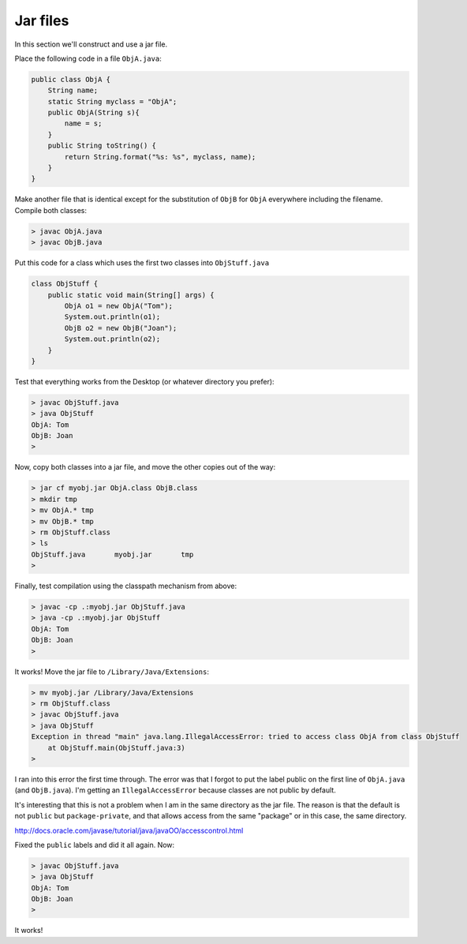.. _jar:

#########
Jar files
#########

In this section we'll construct and use a jar file.

Place the following code in a file ``ObjA.java``:

.. sourcecode:: java

    public class ObjA {
        String name;
        static String myclass = "ObjA";
        public ObjA(String s){ 
            name = s;
        }
        public String toString() { 
            return String.format("%s: %s", myclass, name);
        }
    }

Make another file that is identical except for the substitution of ``ObjB`` for ``ObjA`` everywhere including the filename.  Compile both classes:

.. sourcecode:: bash

    > javac ObjA.java 
    > javac ObjB.java

Put this code for a class which uses the first two classes into ``ObjStuff.java``

.. sourcecode:: java

    class ObjStuff {
        public static void main(String[] args) {
            ObjA o1 = new ObjA("Tom");
            System.out.println(o1);
            ObjB o2 = new ObjB("Joan");
            System.out.println(o2);
        }
    }

Test that everything works from the Desktop (or whatever directory you prefer):

.. sourcecode:: bash

    > javac ObjStuff.java
    > java ObjStuff
    ObjA: Tom
    ObjB: Joan
    >

Now, copy both classes into a jar file, and move the other copies out of the way:

.. sourcecode:: bash

    > jar cf myobj.jar ObjA.class ObjB.class
    > mkdir tmp
    > mv ObjA.* tmp
    > mv ObjB.* tmp
    > rm ObjStuff.class
    > ls
    ObjStuff.java	myobj.jar	tmp
    >

Finally, test compilation using the classpath mechanism from above:

.. sourcecode:: bash

    > javac -cp .:myobj.jar ObjStuff.java
    > java -cp .:myobj.jar ObjStuff
    ObjA: Tom
    ObjB: Joan
    >

It works!  Move the jar file to ``/Library/Java/Extensions``:

.. sourcecode:: bash

    > mv myobj.jar /Library/Java/Extensions
    > rm ObjStuff.class
    > javac ObjStuff.java
    > java ObjStuff
    Exception in thread "main" java.lang.IllegalAccessError: tried to access class ObjA from class ObjStuff
    	at ObjStuff.main(ObjStuff.java:3)
    >

I ran into this error the first time through.  The error was that I forgot to put the label public on the first line of ``ObjA.java`` (and ``ObjB.java``).  I'm getting an ``IllegalAccessError`` because classes are not public by default.  

It's interesting that this is not a problem when I am in the same directory as the jar file.  The reason is that the default is not ``public`` but ``package-private``, and that allows access from the same "package" or in this case, the same directory.

http://docs.oracle.com/javase/tutorial/java/javaOO/accesscontrol.html

Fixed the ``public`` labels and did it all again.  Now:

.. sourcecode:: bash

    > javac ObjStuff.java 
    > java ObjStuff
    ObjA: Tom
    ObjB: Joan
    >

It works!